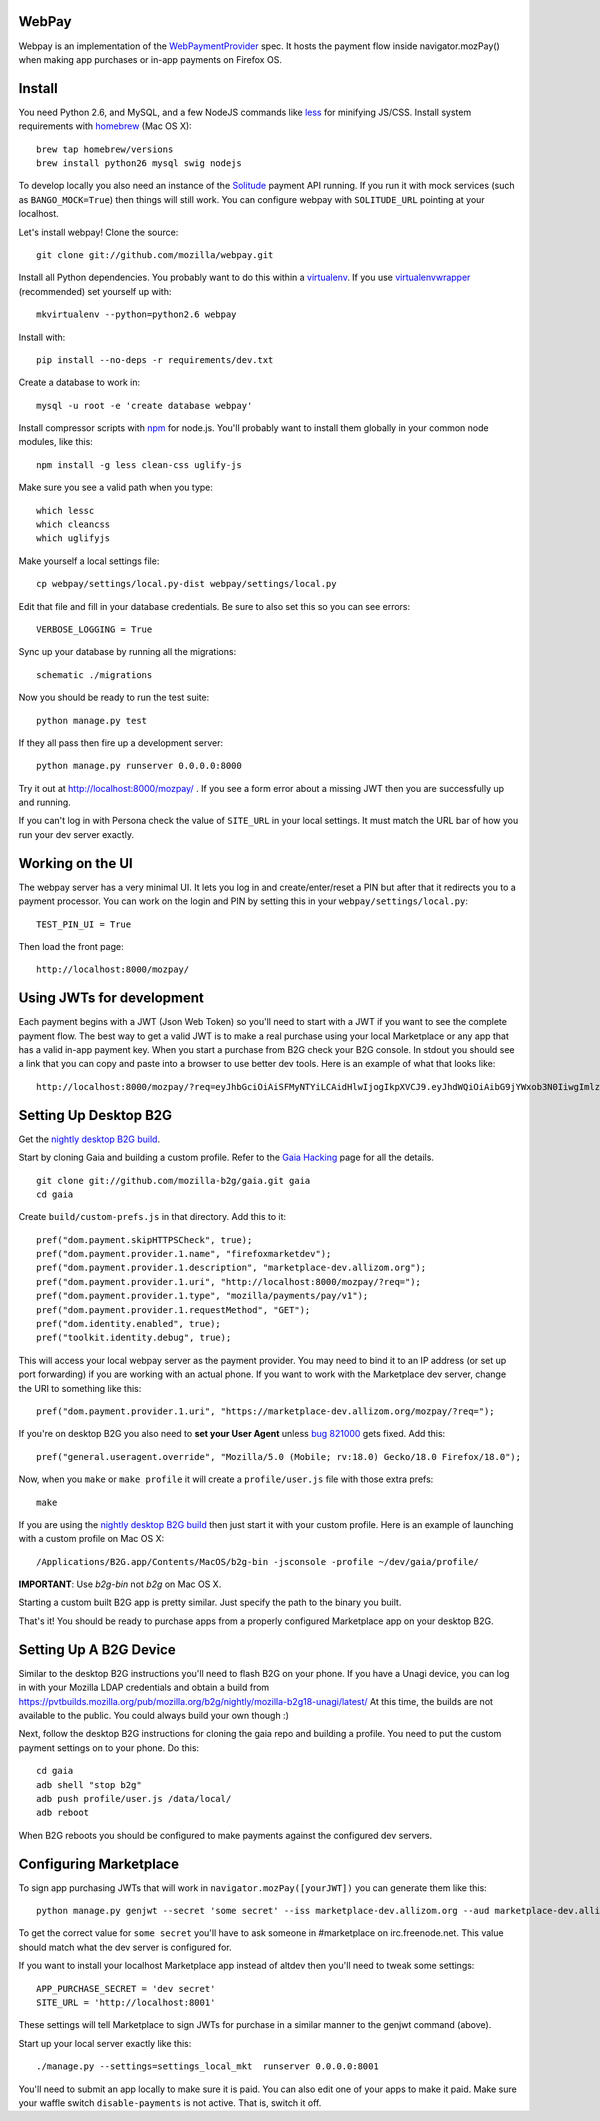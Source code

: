 WebPay
=======

Webpay is an implementation of the `WebPaymentProvider`_ spec.
It hosts the payment flow inside navigator.mozPay() when
making app purchases or in-app payments on Firefox OS.

Install
=======

You need Python 2.6, and MySQL, and a few NodeJS commands
like `less`_ for minifying JS/CSS.
Install system requirements with `homebrew`_ (Mac OS X)::

    brew tap homebrew/versions
    brew install python26 mysql swig nodejs

To develop locally you also need an instance of the
`Solitude`_ payment API running. If you run it with mock services
(such as ``BANGO_MOCK=True``) then things will still work.
You can configure webpay with ``SOLITUDE_URL`` pointing at your
localhost.

Let's install webpay! Clone the source::

    git clone git://github.com/mozilla/webpay.git

Install all Python dependencies. You probably want to do this
within a `virtualenv`_. If you use `virtualenvwrapper`_ (recommended)
set yourself up with::

    mkvirtualenv --python=python2.6 webpay

Install with::

    pip install --no-deps -r requirements/dev.txt

Create a database to work in::

    mysql -u root -e 'create database webpay'

Install compressor scripts with `npm`_ for node.js.
You'll probably want to install them globally
in your common node modules, like this::

    npm install -g less clean-css uglify-js

Make sure you see a valid path when you type::

    which lessc
    which cleancss
    which uglifyjs

Make yourself a local settings file::

    cp webpay/settings/local.py-dist webpay/settings/local.py

Edit that file and fill in your database credentials.
Be sure to also set this so you can see errors::

    VERBOSE_LOGGING = True

Sync up your database by running all the migrations::

    schematic ./migrations

Now you should be ready to run the test suite::

    python manage.py test

If they all pass then fire up a development server::

    python manage.py runserver 0.0.0.0:8000

Try it out at http://localhost:8000/mozpay/ .
If you see a form error about a missing JWT then
you are successfully up and running.

If you can't log in with Persona
check the value of ``SITE_URL`` in your local
settings. It must match the
URL bar of how you run your dev server exactly.

Working on the UI
=================

The webpay server has a very minimal UI. It lets you log in and
create/enter/reset a PIN but after that it redirects you to a
payment processor. You can work on the login and PIN by setting this
in your ``webpay/settings/local.py``::

    TEST_PIN_UI = True

Then load the front page::

    http://localhost:8000/mozpay/

Using JWTs for development
==========================

Each payment begins with a JWT (Json Web Token) so you'll need to
start with a JWT if you want to see the complete payment flow.
The best way to get a valid JWT is to make a real
purchase using your local Marketplace or any app
that has a valid in-app payment key.
When you start a purchase from B2G check your B2G console. In stdout you
should see a link that you can copy and paste into a browser to use better dev
tools. Here is an example of what that looks like::

    http://localhost:8000/mozpay/?req=eyJhbGciOiAiSFMyNTYiLCAidHlwIjogIkpXVCJ9.eyJhdWQiOiAibG9jYWxob3N0IiwgImlzcyI6ICJtYXJrZXRwbGFjZSIsICJyZXF1ZXN0IjogeyJwcmljZSI6IFt7ImN1cnJlbmN5IjogIlVTRCIsICJhbW91bnQiOiAiMC45OSJ9XSwgIm5hbWUiOiAiTXkgYmFuZHMgbGF0ZXN0IGFsYnVtIiwgInByb2R1Y3RkYXRhIjogIm15X3Byb2R1Y3RfaWQ9MTIzNCIsICJkZXNjcmlwdGlvbiI6ICIzMjBrYnBzIE1QMyBkb3dubG9hZCwgRFJNIGZyZWUhIn0sICJleHAiOiAxMzUwOTQ3MjE3LCAiaWF0IjogMTM1MDk0MzYxNywgInR5cCI6ICJtb3ppbGxhL3BheW1lbnRzL3BheS92MSJ9.ZW-Y9-UroJk7-ZpDjebUU-uYOx4h7TfztO7JBi2d5z4

Setting Up Desktop B2G
==========================

Get the `nightly desktop B2G build`_.

Start by cloning
Gaia and building a custom profile. Refer to the `Gaia Hacking`_
page for all the details.

::

    git clone git://github.com/mozilla-b2g/gaia.git gaia
    cd gaia

Create ``build/custom-prefs.js`` in that directory.
Add this to it::

    pref("dom.payment.skipHTTPSCheck", true);
    pref("dom.payment.provider.1.name", "firefoxmarketdev");
    pref("dom.payment.provider.1.description", "marketplace-dev.allizom.org");
    pref("dom.payment.provider.1.uri", "http://localhost:8000/mozpay/?req=");
    pref("dom.payment.provider.1.type", "mozilla/payments/pay/v1");
    pref("dom.payment.provider.1.requestMethod", "GET");
    pref("dom.identity.enabled", true);
    pref("toolkit.identity.debug", true);

This will access your local webpay server as the payment provider. You may need
to bind it to an IP address (or set up port forwarding)
if you are working with an actual phone.
If you want to work with the Marketplace dev server, change the URI to
something like this::

    pref("dom.payment.provider.1.uri", "https://marketplace-dev.allizom.org/mozpay/?req=");

If you're on desktop B2G you also need to **set your User Agent** unless
`bug 821000 <https://bugzilla.mozilla.org/show_bug.cgi?id=821000>`_
gets fixed. Add this::

    pref("general.useragent.override", "Mozilla/5.0 (Mobile; rv:18.0) Gecko/18.0 Firefox/18.0");

Now, when you ``make`` or ``make profile`` it will create a ``profile/user.js``
file with those extra prefs::

    make

If you are using the `nightly desktop B2G build`_ then
just start it with your custom profile. Here is an example of
launching with a custom profile on Mac OS X::

    /Applications/B2G.app/Contents/MacOS/b2g-bin -jsconsole -profile ~/dev/gaia/profile/


**IMPORTANT**: Use *b2g-bin* not *b2g* on Mac OS X.

Starting a custom built B2G app is pretty similar. Just specify the
path to the binary you built.

That's it! You should be ready to purchase apps from a properly configured
Marketplace app on your desktop B2G.

Setting Up A B2G Device
=======================

Similar to the desktop B2G instructions you'll need to flash
B2G on your phone. If you have a Unagi device, you can log in
with your Mozilla LDAP credentials and obtain a build from
https://pvtbuilds.mozilla.org/pub/mozilla.org/b2g/nightly/mozilla-b2g18-unagi/latest/
At this time, the builds are not available to the public.
You could always build your own though :)

Next, follow the desktop B2G instructions for cloning the gaia
repo and building a profile. You need to put the custom payment
settings on to your phone. Do this::

    cd gaia
    adb shell "stop b2g"
    adb push profile/user.js /data/local/
    adb reboot

When B2G reboots you should be configured to make payments against
the configured dev servers.

Configuring Marketplace
=======================

To sign app purchasing JWTs that will work in ``navigator.mozPay([yourJWT])`` you can
generate them like this::

    python manage.py genjwt --secret 'some secret' --iss marketplace-dev.allizom.org --aud marketplace-dev.allizom.org

To get the correct value for ``some secret`` you'll have to ask someone in
#marketplace on irc.freenode.net. This value should match what the dev server
is configured for.

If you want to install your localhost Marketplace app instead of altdev
then you'll need to tweak some settings::

    APP_PURCHASE_SECRET = 'dev secret'
    SITE_URL = 'http://localhost:8001'

These settings will tell Marketplace to sign JWTs for purchase in a similar
manner to the genjwt command (above).

Start up your local server exactly like this::

    ./manage.py --settings=settings_local_mkt  runserver 0.0.0.0:8001

You'll need to submit an app locally to make sure it is
paid. You can also edit one of your apps to make it paid.
Make sure your waffle switch ``disable-payments`` is not
active. That is, switch it off.

.. _WebPaymentProvider: https://wiki.mozilla.org/WebAPI/WebPaymentProvider
.. _virtualenv: http://pypi.python.org/pypi/virtualenv
.. _`nightly desktop B2G build`: http://ftp.mozilla.org/pub/mozilla.org/b2g/nightly/latest-mozilla-b2g18/
.. _`Gaia Hacking`: https://wiki.mozilla.org/Gaia/Hacking
.. _homebrew: http://mxcl.github.com/homebrew/
.. _virtualenvwrapper: http://pypi.python.org/pypi/virtualenvwrapper
.. _less: http://lesscss.org/
.. _npm: https://npmjs.org/
.. _`nightly B2G desktop`: http://ftp.mozilla.org/pub/mozilla.org/b2g/nightly/latest-mozilla-central/
.. _`Solitude`: https://solitude.readthedocs.org/en/latest/index.html
